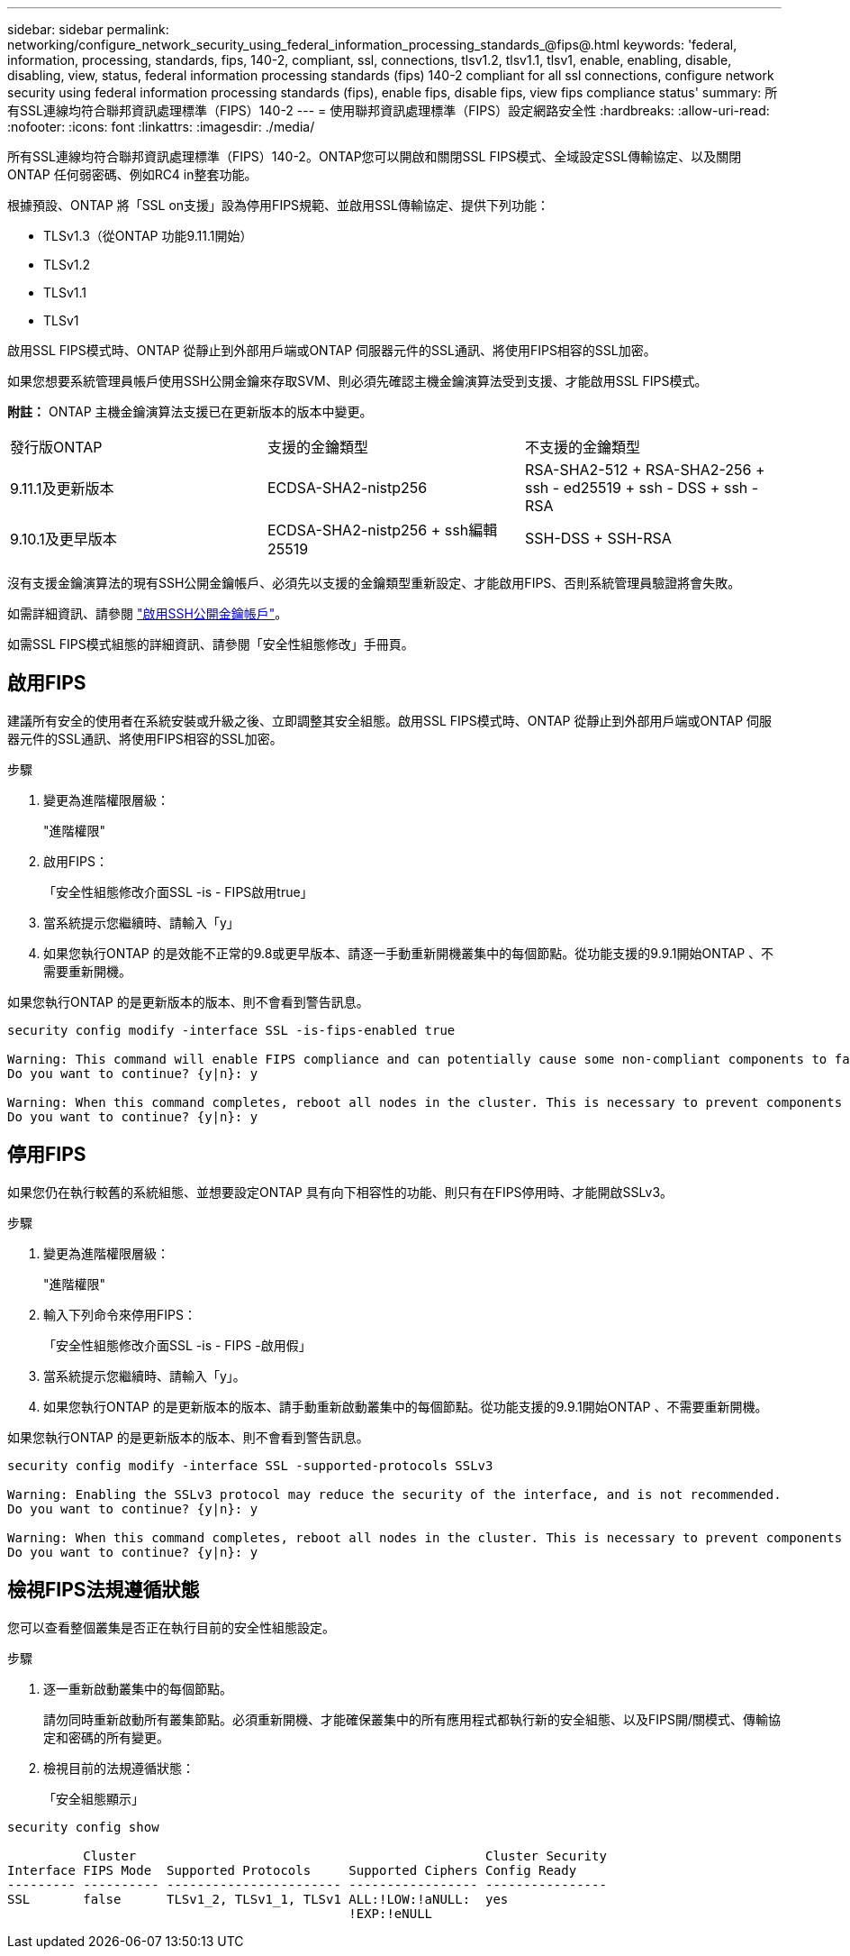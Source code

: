 ---
sidebar: sidebar 
permalink: networking/configure_network_security_using_federal_information_processing_standards_@fips@.html 
keywords: 'federal, information, processing, standards, fips, 140-2, compliant, ssl, connections, tlsv1.2, tlsv1.1, tlsv1, enable, enabling, disable, disabling, view, status, federal information processing standards (fips) 140-2 compliant for all ssl connections, configure network security using federal information processing standards (fips), enable fips, disable fips, view fips compliance status' 
summary: 所有SSL連線均符合聯邦資訊處理標準（FIPS）140-2 
---
= 使用聯邦資訊處理標準（FIPS）設定網路安全性
:hardbreaks:
:allow-uri-read: 
:nofooter: 
:icons: font
:linkattrs: 
:imagesdir: ./media/


[role="lead"]
所有SSL連線均符合聯邦資訊處理標準（FIPS）140-2。ONTAP您可以開啟和關閉SSL FIPS模式、全域設定SSL傳輸協定、以及關閉ONTAP 任何弱密碼、例如RC4 in整套功能。

根據預設、ONTAP 將「SSL on支援」設為停用FIPS規範、並啟用SSL傳輸協定、提供下列功能：

* TLSv1.3（從ONTAP 功能9.11.1開始）
* TLSv1.2
* TLSv1.1
* TLSv1


啟用SSL FIPS模式時、ONTAP 從靜止到外部用戶端或ONTAP 伺服器元件的SSL通訊、將使用FIPS相容的SSL加密。

如果您想要系統管理員帳戶使用SSH公開金鑰來存取SVM、則必須先確認主機金鑰演算法受到支援、才能啟用SSL FIPS模式。

*附註：* ONTAP 主機金鑰演算法支援已在更新版本的版本中變更。

[cols="30,30,30"]
|===


| 發行版ONTAP | 支援的金鑰類型 | 不支援的金鑰類型 


 a| 
9.11.1及更新版本
 a| 
ECDSA-SHA2-nistp256
 a| 
RSA-SHA2-512 + RSA-SHA2-256 + ssh - ed25519 + ssh - DSS + ssh - RSA



 a| 
9.10.1及更早版本
 a| 
ECDSA-SHA2-nistp256 + ssh編輯25519
 a| 
SSH-DSS + SSH-RSA

|===
沒有支援金鑰演算法的現有SSH公開金鑰帳戶、必須先以支援的金鑰類型重新設定、才能啟用FIPS、否則系統管理員驗證將會失敗。

如需詳細資訊、請參閱 link:../authentication/enable-ssh-public-key-accounts-task.html["啟用SSH公開金鑰帳戶"]。

如需SSL FIPS模式組態的詳細資訊、請參閱「安全性組態修改」手冊頁。



== 啟用FIPS

建議所有安全的使用者在系統安裝或升級之後、立即調整其安全組態。啟用SSL FIPS模式時、ONTAP 從靜止到外部用戶端或ONTAP 伺服器元件的SSL通訊、將使用FIPS相容的SSL加密。

.步驟
. 變更為進階權限層級：
+
"進階權限"

. 啟用FIPS：
+
「安全性組態修改介面SSL -is - FIPS啟用true」

. 當系統提示您繼續時、請輸入「y」
. 如果您執行ONTAP 的是效能不正常的9.8或更早版本、請逐一手動重新開機叢集中的每個節點。從功能支援的9.9.1開始ONTAP 、不需要重新開機。


如果您執行ONTAP 的是更新版本的版本、則不會看到警告訊息。

....
security config modify -interface SSL -is-fips-enabled true

Warning: This command will enable FIPS compliance and can potentially cause some non-compliant components to fail. MetroCluster and Vserver DR require FIPS to be enabled on both sites in order to be compatible.
Do you want to continue? {y|n}: y

Warning: When this command completes, reboot all nodes in the cluster. This is necessary to prevent components from failing due to an inconsistent security configuration state in the cluster. To avoid a service outage, reboot one node at a time and wait for it to completely initialize before rebooting the next node. Run "security config status show" command to monitor the reboot status.
Do you want to continue? {y|n}: y
....


== 停用FIPS

如果您仍在執行較舊的系統組態、並想要設定ONTAP 具有向下相容性的功能、則只有在FIPS停用時、才能開啟SSLv3。

.步驟
. 變更為進階權限層級：
+
"進階權限"

. 輸入下列命令來停用FIPS：
+
「安全性組態修改介面SSL -is - FIPS -啟用假」

. 當系統提示您繼續時、請輸入「y」。
. 如果您執行ONTAP 的是更新版本的版本、請手動重新啟動叢集中的每個節點。從功能支援的9.9.1開始ONTAP 、不需要重新開機。


如果您執行ONTAP 的是更新版本的版本、則不會看到警告訊息。

....
security config modify -interface SSL -supported-protocols SSLv3

Warning: Enabling the SSLv3 protocol may reduce the security of the interface, and is not recommended.
Do you want to continue? {y|n}: y

Warning: When this command completes, reboot all nodes in the cluster. This is necessary to prevent components from failing due to an inconsistent security configuration state in the cluster. To avoid a service outage, reboot one node at a time and wait for it to completely initialize before rebooting the next node. Run "security config status show" command to monitor the reboot status.
Do you want to continue? {y|n}: y
....


== 檢視FIPS法規遵循狀態

您可以查看整個叢集是否正在執行目前的安全性組態設定。

.步驟
. 逐一重新啟動叢集中的每個節點。
+
請勿同時重新啟動所有叢集節點。必須重新開機、才能確保叢集中的所有應用程式都執行新的安全組態、以及FIPS開/關模式、傳輸協定和密碼的所有變更。

. 檢視目前的法規遵循狀態：
+
「安全組態顯示」



....
security config show

          Cluster                                              Cluster Security
Interface FIPS Mode  Supported Protocols     Supported Ciphers Config Ready
--------- ---------- ----------------------- ----------------- ----------------
SSL       false      TLSv1_2, TLSv1_1, TLSv1 ALL:!LOW:!aNULL:  yes
                                             !EXP:!eNULL
....